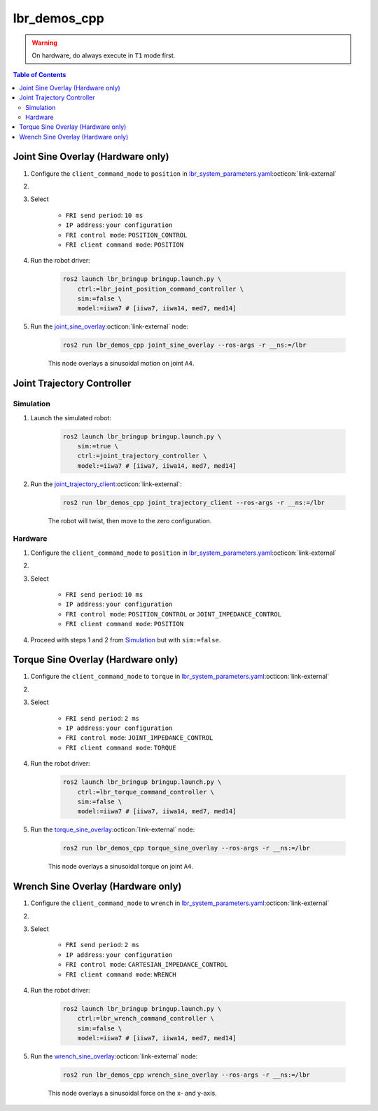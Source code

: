 lbr_demos_cpp
=============
.. warning::
    On hardware, do always execute in ``T1`` mode first.

.. contents:: Table of Contents
   :depth: 2
   :local:
   :backlinks: none

Joint Sine Overlay (Hardware only)
----------------------------------
#. Configure the ``client_command_mode`` to ``position`` in `lbr_system_parameters.yaml <https://github.com/lbr-stack/lbr_fri_ros2_stack/blob/humble/lbr_ros2_control/config/lbr_system_parameters.yaml>`_:octicon:`link-external`

#. .. dropdown:: Launch the ``LBRServer`` application on the ``KUKA smartPAD``

    .. thumbnail:: ../../doc/img/applications_lbr_server.png

#. Select

    - ``FRI send period``: ``10 ms``
    - ``IP address``: ``your configuration``
    - ``FRI control mode``: ``POSITION_CONTROL``
    - ``FRI client command mode``: ``POSITION``

#. Run the robot driver:

    .. code-block:: bash

        ros2 launch lbr_bringup bringup.launch.py \
            ctrl:=lbr_joint_position_command_controller \
            sim:=false \
            model:=iiwa7 # [iiwa7, iiwa14, med7, med14]

#. Run the `joint_sine_overlay <https://github.com/lbr-stack/lbr_fri_ros2_stack/blob/humble/lbr_demos/lbr_demos_cpp/src/joint_sine_overlay.cpp>`_:octicon:`link-external` node:

    .. code-block:: bash

        ros2 run lbr_demos_cpp joint_sine_overlay --ros-args -r __ns:=/lbr

    This node overlays a sinusoidal motion on joint ``A4``.

Joint Trajectory Controller
---------------------------
Simulation
~~~~~~~~~~
#. Launch the simulated robot:

    .. code-block:: bash

        ros2 launch lbr_bringup bringup.launch.py \
            sim:=true \
            ctrl:=joint_trajectory_controller \
            model:=iiwa7 # [iiwa7, iiwa14, med7, med14]

#. Run the `joint_trajectory_client <https://github.com/lbr-stack/lbr_fri_ros2_stack/blob/humble/lbr_demos/lbr_demos_cpp/src/joint_trajectory_client.cpp>`_:octicon:`link-external`:

    .. code-block:: bash

        ros2 run lbr_demos_cpp joint_trajectory_client --ros-args -r __ns:=/lbr

    The robot will twist, then move to the zero configuration.

Hardware
~~~~~~~~
#. Configure the ``client_command_mode`` to ``position`` in `lbr_system_parameters.yaml <https://github.com/lbr-stack/lbr_fri_ros2_stack/blob/humble/lbr_ros2_control/config/lbr_system_parameters.yaml>`_:octicon:`link-external`

#. .. dropdown:: Launch the ``LBRServer`` application on the ``KUKA smartPAD``

    .. thumbnail:: ../../doc/img/applications_lbr_server.png

#. Select

    - ``FRI send period``: ``10 ms``
    - ``IP address``: ``your configuration``
    - ``FRI control mode``: ``POSITION_CONTROL`` or ``JOINT_IMPEDANCE_CONTROL``
    - ``FRI client command mode``: ``POSITION``

#. Proceed with steps 1 and 2 from `Simulation`_ but with ``sim:=false``.

Torque Sine Overlay (Hardware only)
-----------------------------------
#. Configure the ``client_command_mode`` to ``torque`` in `lbr_system_parameters.yaml <https://github.com/lbr-stack/lbr_fri_ros2_stack/blob/humble/lbr_ros2_control/config/lbr_system_parameters.yaml>`_:octicon:`link-external`

#. .. dropdown:: Launch the ``LBRServer`` application on the ``KUKA smartPAD``

    .. thumbnail:: ../../doc/img/applications_lbr_server.png

#. Select

    - ``FRI send period``: ``2 ms``
    - ``IP address``: ``your configuration``
    - ``FRI control mode``: ``JOINT_IMPEDANCE_CONTROL``
    - ``FRI client command mode``: ``TORQUE``

#. Run the robot driver:

    .. code-block:: bash

        ros2 launch lbr_bringup bringup.launch.py \
            ctrl:=lbr_torque_command_controller \
            sim:=false \
            model:=iiwa7 # [iiwa7, iiwa14, med7, med14]

#. Run the `torque_sine_overlay <https://github.com/lbr-stack/lbr_fri_ros2_stack/blob/humble/lbr_demos/lbr_demos_cpp/src/torque_sine_overlay.cpp>`_:octicon:`link-external` node:

    .. code-block:: bash

        ros2 run lbr_demos_cpp torque_sine_overlay --ros-args -r __ns:=/lbr

    This node overlays a sinusoidal torque on joint ``A4``.

Wrench Sine Overlay (Hardware only)
-----------------------------------
#. Configure the ``client_command_mode`` to ``wrench`` in `lbr_system_parameters.yaml <https://github.com/lbr-stack/lbr_fri_ros2_stack/blob/humble/lbr_ros2_control/config/lbr_system_parameters.yaml>`_:octicon:`link-external`

#. .. dropdown:: Launch the ``LBRServer`` application on the ``KUKA smartPAD``

    .. thumbnail:: ../../doc/img/applications_lbr_server.png

#. Select

    - ``FRI send period``: ``2 ms``
    - ``IP address``: ``your configuration``
    - ``FRI control mode``: ``CARTESIAN_IMPEDANCE_CONTROL``
    - ``FRI client command mode``: ``WRENCH``

#. Run the robot driver:

    .. code-block:: bash

        ros2 launch lbr_bringup bringup.launch.py \
            ctrl:=lbr_wrench_command_controller \
            sim:=false \
            model:=iiwa7 # [iiwa7, iiwa14, med7, med14]

#. Run the `wrench_sine_overlay <https://github.com/lbr-stack/lbr_fri_ros2_stack/blob/humble/lbr_demos/lbr_demos_cpp/src/wrench_sine_overlay.cpp>`_:octicon:`link-external` node:

    .. code-block:: bash

        ros2 run lbr_demos_cpp wrench_sine_overlay --ros-args -r __ns:=/lbr

    This node overlays a sinusoidal force on the x- and y-axis.
